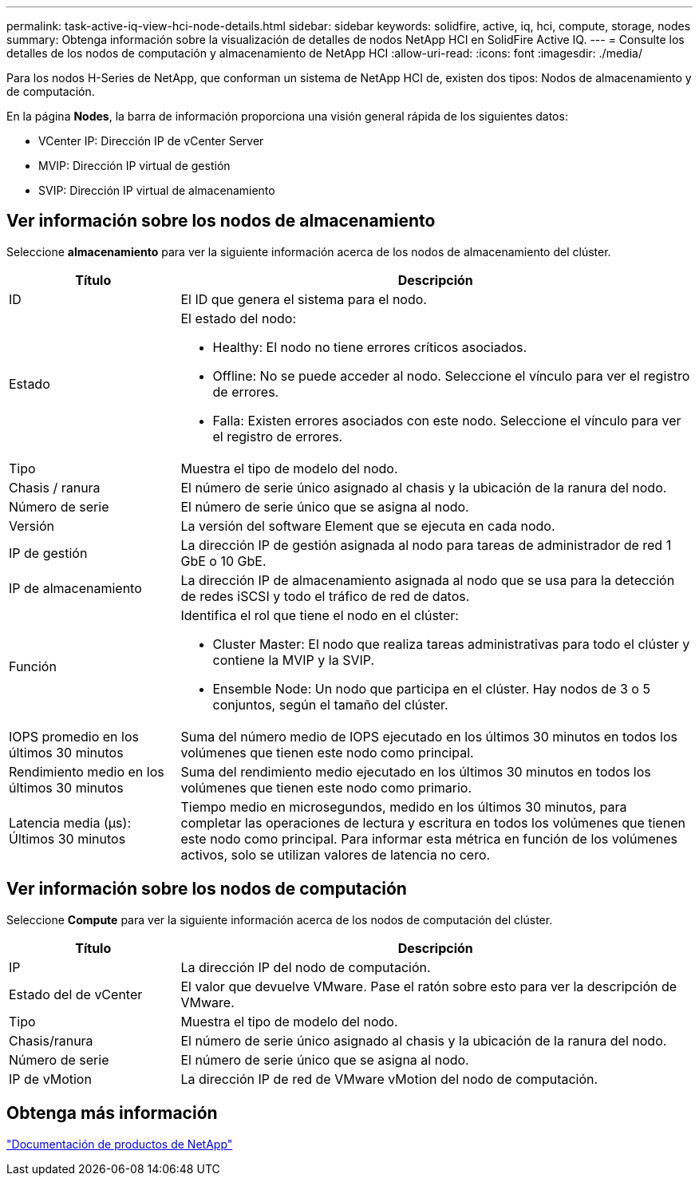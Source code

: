 ---
permalink: task-active-iq-view-hci-node-details.html 
sidebar: sidebar 
keywords: solidfire, active, iq, hci, compute, storage, nodes 
summary: Obtenga información sobre la visualización de detalles de nodos NetApp HCI en SolidFire Active IQ. 
---
= Consulte los detalles de los nodos de computación y almacenamiento de NetApp HCI
:allow-uri-read: 
:icons: font
:imagesdir: ./media/


[role="lead"]
Para los nodos H-Series de NetApp, que conforman un sistema de NetApp HCI de, existen dos tipos: Nodos de almacenamiento y de computación.

En la página *Nodes*, la barra de información proporciona una visión general rápida de los siguientes datos:

* VCenter IP: Dirección IP de vCenter Server
* MVIP: Dirección IP virtual de gestión
* SVIP: Dirección IP virtual de almacenamiento




== Ver información sobre los nodos de almacenamiento

Seleccione *almacenamiento* para ver la siguiente información acerca de los nodos de almacenamiento del clúster.

[cols="25,75"]
|===
| Título | Descripción 


| ID | El ID que genera el sistema para el nodo. 


| Estado  a| 
El estado del nodo:

* Healthy: El nodo no tiene errores críticos asociados.
* Offline: No se puede acceder al nodo. Seleccione el vínculo para ver el registro de errores.
* Falla: Existen errores asociados con este nodo. Seleccione el vínculo para ver el registro de errores.




| Tipo | Muestra el tipo de modelo del nodo. 


| Chasis / ranura | El número de serie único asignado al chasis y la ubicación de la ranura del nodo. 


| Número de serie | El número de serie único que se asigna al nodo. 


| Versión | La versión del software Element que se ejecuta en cada nodo. 


| IP de gestión | La dirección IP de gestión asignada al nodo para tareas de administrador de red 1 GbE o 10 GbE. 


| IP de almacenamiento | La dirección IP de almacenamiento asignada al nodo que se usa para la detección de redes iSCSI y todo el tráfico de red de datos. 


| Función  a| 
Identifica el rol que tiene el nodo en el clúster:

* Cluster Master: El nodo que realiza tareas administrativas para todo el clúster y contiene la MVIP y la SVIP.
* Ensemble Node: Un nodo que participa en el clúster. Hay nodos de 3 o 5 conjuntos, según el tamaño del clúster.




| IOPS promedio en los últimos 30 minutos | Suma del número medio de IOPS ejecutado en los últimos 30 minutos en todos los volúmenes que tienen este nodo como principal. 


| Rendimiento medio en los últimos 30 minutos | Suma del rendimiento medio ejecutado en los últimos 30 minutos en todos los volúmenes que tienen este nodo como primario. 


| Latencia media (µs): Últimos 30 minutos | Tiempo medio en microsegundos, medido en los últimos 30 minutos, para completar las operaciones de lectura y escritura en todos los volúmenes que tienen este nodo como principal. Para informar esta métrica en función de los volúmenes activos, solo se utilizan valores de latencia no cero. 
|===


== Ver información sobre los nodos de computación

Seleccione *Compute* para ver la siguiente información acerca de los nodos de computación del clúster.

[cols="25,75"]
|===
| Título | Descripción 


| IP | La dirección IP del nodo de computación. 


| Estado del de vCenter | El valor que devuelve VMware. Pase el ratón sobre esto para ver la descripción de VMware. 


| Tipo | Muestra el tipo de modelo del nodo. 


| Chasis/ranura | El número de serie único asignado al chasis y la ubicación de la ranura del nodo. 


| Número de serie | El número de serie único que se asigna al nodo. 


| IP de vMotion | La dirección IP de red de VMware vMotion del nodo de computación. 
|===


== Obtenga más información

https://www.netapp.com/support-and-training/documentation/["Documentación de productos de NetApp"^]
